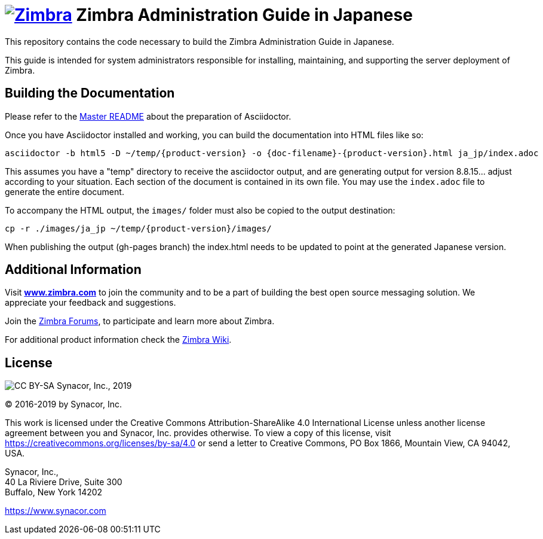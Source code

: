 [float]
= image:https://www.zimbra.com/wp-content/uploads/2016/06/zimbra-logo-color-282-1.png[Zimbra,link=https://www.zimbra.com] Zimbra Administration Guide in Japanese

:product-family: Zimbra
:doc-name: {product-family} Administration Guide
:doc-filename: adminguide
:product-version: 8.8.15
:copyright-year: 2019

This repository contains the code necessary to build the Zimbra
Administration Guide in Japanese.

This guide is intended for system administrators responsible for
installing, maintaining, and supporting the server deployment of
Zimbra.

== Building the Documentation

Please refer to the link:../README.adoc[Master README] about the preparation
of Asciidoctor.

Once you have Asciidoctor installed and working, you can build the
documentation into HTML files like so:

[source,bash]
----
asciidoctor -b html5 -D ~/temp/{product-version} -o {doc-filename}-{product-version}.html ja_jp/index.adoc
----

This assumes you have a "temp" directory to receive the asciidoctor output,
and are generating output for version {product-version}... adjust according to your
situation.
Each section of the document is contained in its own file. You may use the
`index.adoc` file to generate the entire document.

To accompany the HTML output, the `images/` folder must also be copied to the output destination:

[source,bash]
-----
cp -r ./images/ja_jp ~/temp/{product-version}/images/
-----

When publishing the output (gh-pages branch) the index.html needs to be updated to
point at the generated Japanese version.

== Additional Information

Visit https://www.zimbra.com[*www.zimbra.com*] to join the community and to
be a part of building the best open source messaging solution. We
appreciate your feedback and suggestions.

Join the https://forums.zimbra.org/[Zimbra Forums], to participate and
learn more about Zimbra.

For additional product information check the https://wiki.zimbra.com[Zimbra Wiki].

== License

image:https://i.creativecommons.org/l/by-sa/4.0/88x31.png[CC BY-SA] Synacor, Inc., {copyright-year}

(C) 2016-{copyright-year} by Synacor, Inc.

This work is licensed under the Creative Commons Attribution-ShareAlike 4.0
International License unless another license agreement between you and
Synacor, Inc. provides otherwise. To view a copy of this license, visit
https://creativecommons.org/licenses/by-sa/4.0 or send a letter to Creative
Commons, PO Box 1866, Mountain View, CA 94042, USA.

Synacor, Inc., +
40 La Riviere Drive, Suite 300 +
Buffalo, New York 14202

https://www.synacor.com
